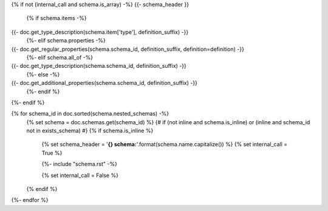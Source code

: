 {% if not (internal_call and schema.is_array) -%}
{{- schema_header }}


    {% if schema.items -%}
{{- doc.get_type_description(schema.item['type'], definition_suffix) -}}
    {%- elif schema.properties -%}
{{- doc.get_regular_properties(schema.schema_id, definition_suffix, definition=definition) -}}
    {%- elif schema.all_of -%}
{{- doc.get_type_description(schema.schema_id, definition_suffix) -}}
    {%- else -%}
{{- doc.get_additional_properties(schema.schema_id, definition_suffix) -}}
    {%- endif %}

{%- endif %}


{% for schema_id in doc.sorted(schema.nested_schemas) -%}
    {% set schema = doc.schemas.get(schema_id) %}
    {# if (not inline and schema.is_inline) or (inline and schema_id not in exists_schema) #}
    {% if schema.is_inline %}
        {% set schema_header = '**{} schema:**'.format(schema.name.capitalize()) %}
        {% set internal_call = True %}

        {%- include "schema.rst" -%}

        {% set internal_call = False %}
    {% endif %}
{%- endfor %}
